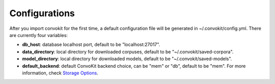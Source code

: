 Configurations
===================

After you import convokit for the first time, a default configuration file will be generated in ~/.convokit/config.yml.
There are currently four variables:

- **db_host**: database localhost port, default to be "localhost:27017".
- **data_directory**: local directory for downloaded corpuses, default to be "~/.convokit/saved-corpora".
- **model_directory**: local directory for downloaded models, default to be "~/.convokit/saved-models".
- **default_backend**: default ConvoKit backend choice, can be "mem" or "db", default to be "mem". For more information, check `Storage Options <https://convokit.cornell.edu/documentation/storage_options.html>`_.
